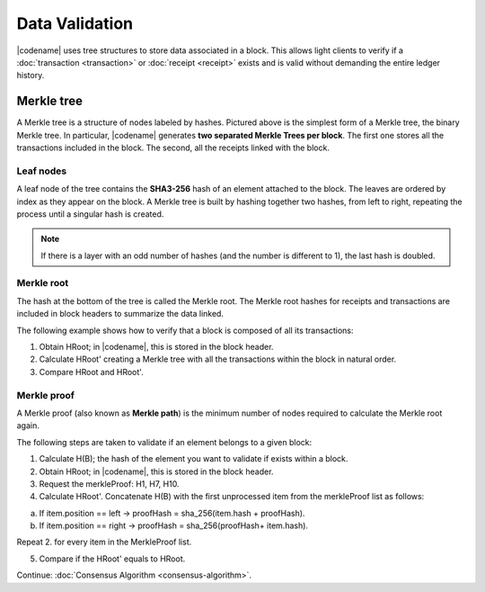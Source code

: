 ###############
Data Validation
###############

|codename| uses tree structures to store data associated in a block.
This allows light clients to verify if a :doc:`transaction <transaction>` or :doc:`receipt <receipt>` exists and is valid without demanding the entire ledger history.

***********
Merkle tree
***********

.. mermaid:: ../resources/diagrams/merkle-tree.mmd
    :caption: Diagram of a Binary Merkle Tree
    :align: center

A Merkle tree is a structure of nodes labeled by hashes.
Pictured above is the simplest form of a Merkle tree, the binary Merkle tree.
In particular, |codename| generates **two separated Merkle Trees per block**. The first one stores all the transactions included in the block. The second, all the receipts linked with the block.

Leaf nodes
==========

A leaf node of the tree contains the **SHA3-256** hash of an element attached to the block.
The leaves are ordered by index as they appear on the block.
A Merkle tree is built by hashing together two hashes, from left to right, repeating the process until a singular hash is created.

.. note:: If there is a layer with an odd number of hashes (and the number is different to 1), the last hash is doubled.

Merkle root
==========

The hash at the bottom of the tree is called the Merkle root.
The Merkle root hashes for receipts and transactions are included in block headers to summarize the data linked.

The following example shows how to verify that a block is composed of all its transactions:

1. Obtain HRoot; in |codename|, this is stored in the block header.
2. Calculate HRoot' creating a Merkle tree with all the transactions within the block in natural order.
3. Compare HRoot and HRoot'.

.. viewsource:: ../resources/examples/typescript/blockchain/CalculatingMerkleRootFromBlockTransactions.ts
    :language: typescript
    :start-after:  /* start block 01 */
    :end-before: /* end block 01 */

Merkle proof
============

A Merkle proof (also known as **Merkle path**) is the minimum number of nodes required to calculate the Merkle root again.

.. mermaid:: ../resources/diagrams/merkle-proof.mmd
    :caption: The nodes highlighted belongs to the Merkle proof of B.
    :align: center

The following steps are taken to validate if an element belongs to a given block:

1. Calculate H(B); the hash of the element you want to validate if exists within a block.

2. Obtain HRoot; in |codename|, this is stored in the block header.

3. Request the merkleProof: H1, H7, H10.

4. Calculate HRoot'. Concatenate H(B) with the first unprocessed item from the merkleProof list as follows:

a) If item.position == left -> proofHash = sha_256(item.hash + proofHash).

b) If item.position == right -> proofHash = sha_256(proofHash+ item.hash).

Repeat 2. for every item in the MerkleProof list.

5. Compare if the HRoot' equals to HRoot.

.. viewsource:: ../resources/examples/typescript/blockchain/ValidatingTransactionWithinBlock.ts
    :language: typescript
    :start-after:  /* start block 01 */
    :end-before: /* end block 01 */

Continue: :doc:`Consensus Algorithm <consensus-algorithm>`.
